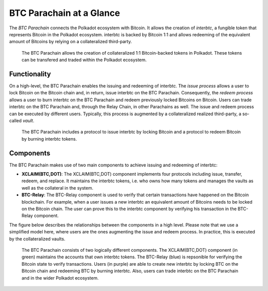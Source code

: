 BTC Parachain at a Glance
=========================

The *BTC Parachain* connects the Polkadot ecosystem with Bitcoin.
It allows the creation of *interbtc*, a fungible token that represents Bitcoin in the Polkadot ecosystem.
interbtc is backed by Bitcoin 1:1 and allows redeeming of the equivalent amount of Bitcoins by relying on a collateralized third-party.

.. figure:: ../figures/overview.png
     :alt: interbtc in the Polkadot ecosystem.

     The BTC Parachain allows the creation of collateralized 1:1 Bitcoin-backed tokens in Polkadot. These tokens can be transfered and traded within the Polkadot ecosystem.

Functionality
-------------

On a high-level, the BTC Parachain enables the issuing and redeeming of interbtc.
The *issue process* allows a user to lock Bitcoin on the Bitcoin chain and, in return, issue interbtc on the BTC Parachain.
Consequently, the *redeem process* allows a user to burn interbtc on the BTC Parachain and redeem previously locked Bitcoins on Bitcoin.
Users can trade interbtc on the BTC Parachain and, through the Relay Chain, in other Parachains as well.
The issue and redeem process can be executed by different users.
Typically, this process is augmented by a collateralized realized third-party, a so-called *vault*.

.. figure:: ../figures/Overview-Func.png
     :alt: BTC Parachain functionalities.

     The BTC Parachain includes a protocol to issue interbtc by locking Bitcoin and a protocol to redeem Bitcoin by burning interbtc tokens.

Components
----------

The BTC Parachain makes use of two main components to achieve issuing and redeeming of interbtc:

+ **XCLAIM(BTC,DOT)**: The XCLAIM(BTC,DOT) component implements four protocols including issue, transfer, redeem, and replace. It maintains the interbtc tokens, i.e. who owns how many tokens and manages the vaults as well as the collateral in the system.
+ **BTC-Relay**: The BTC-Relay component is used to verify that certain transactions have happened on the Bitcoin blockchain. For example, when a user issues a new interbtc an equivalent amount of Bitcoins needs to be locked on the Bitcoin chain. The user can prove this to the interbtc component by verifying his transaction in the BTC-Relay component.

The figure below describes the relationships between the components in a high level. Please note that we use a simplified model here, where users are the ones augmenting the issue and redeem process. In practice, this is executed by the collateralized vaults.

.. figure:: ../figures/Overview-Components.png
      :alt: BTC Parachain components.

      The BTC Parachain consists of two logically different components. The XCLAIM(BTC,DOT) component (in green) maintains the accounts that own interbtc tokens. The BTC-Relay (blue) is repsonible for verifying the Bitcoin state to verify transactions. Users (in purple) are able to create new interbtc by locking BTC on the Bitcoin chain and redeeming BTC by burning interbtc. Also, users can trade interbtc on the BTC Parachain and in the wider Polkadot ecosystem.
